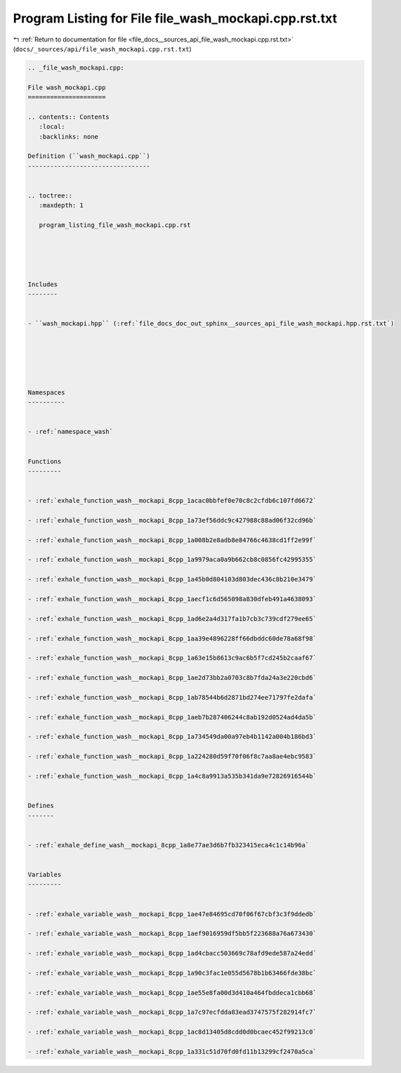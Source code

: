 
.. _program_listing_file_docs__sources_api_file_wash_mockapi.cpp.rst.txt:

Program Listing for File file_wash_mockapi.cpp.rst.txt
======================================================

|exhale_lsh| :ref:`Return to documentation for file <file_docs__sources_api_file_wash_mockapi.cpp.rst.txt>` (``docs/_sources/api/file_wash_mockapi.cpp.rst.txt``)

.. |exhale_lsh| unicode:: U+021B0 .. UPWARDS ARROW WITH TIP LEFTWARDS

.. code-block:: cpp

   
   .. _file_wash_mockapi.cpp:
   
   File wash_mockapi.cpp
   =====================
   
   .. contents:: Contents
      :local:
      :backlinks: none
   
   Definition (``wash_mockapi.cpp``)
   ---------------------------------
   
   
   .. toctree::
      :maxdepth: 1
   
      program_listing_file_wash_mockapi.cpp.rst
   
   
   
   
   
   Includes
   --------
   
   
   - ``wash_mockapi.hpp`` (:ref:`file_docs_doc_out_sphinx__sources_api_file_wash_mockapi.hpp.rst.txt`)
   
   
   
   
   
   
   Namespaces
   ----------
   
   
   - :ref:`namespace_wash`
   
   
   Functions
   ---------
   
   
   - :ref:`exhale_function_wash__mockapi_8cpp_1acac0bbfef0e70c8c2cfdb6c107fd6672`
   
   - :ref:`exhale_function_wash__mockapi_8cpp_1a73ef56ddc9c427988c88ad06f32cd96b`
   
   - :ref:`exhale_function_wash__mockapi_8cpp_1a008b2e8adb8e84766c4638cd1ff2e99f`
   
   - :ref:`exhale_function_wash__mockapi_8cpp_1a9979aca0a9b662cb8c0856fc42995355`
   
   - :ref:`exhale_function_wash__mockapi_8cpp_1a45b0d804103d803dec436c8b210e3479`
   
   - :ref:`exhale_function_wash__mockapi_8cpp_1aecf1c6d565098a830dfeb491a4638093`
   
   - :ref:`exhale_function_wash__mockapi_8cpp_1ad6e2a4d317fa1b7cb3c739cdf279ee65`
   
   - :ref:`exhale_function_wash__mockapi_8cpp_1aa39e4896228ff66dbddc60de78a68f98`
   
   - :ref:`exhale_function_wash__mockapi_8cpp_1a63e15b8613c9ac6b5f7cd245b2caaf67`
   
   - :ref:`exhale_function_wash__mockapi_8cpp_1ae2d73bb2a0703c8b7fda24a3e220cbd6`
   
   - :ref:`exhale_function_wash__mockapi_8cpp_1ab78544b6d2871bd274ee71797fe2dafa`
   
   - :ref:`exhale_function_wash__mockapi_8cpp_1aeb7b287406244c8ab192d0524ad4da5b`
   
   - :ref:`exhale_function_wash__mockapi_8cpp_1a734549da00a97eb4b1142a004b186bd3`
   
   - :ref:`exhale_function_wash__mockapi_8cpp_1a224280d59f70f06f8c7aa8ae4ebc9583`
   
   - :ref:`exhale_function_wash__mockapi_8cpp_1a4c8a9913a535b341da9e72826916544b`
   
   
   Defines
   -------
   
   
   - :ref:`exhale_define_wash__mockapi_8cpp_1a8e77ae3d6b7fb323415eca4c1c14b96a`
   
   
   Variables
   ---------
   
   
   - :ref:`exhale_variable_wash__mockapi_8cpp_1ae47e84695cd70f06f67cbf3c3f9ddedb`
   
   - :ref:`exhale_variable_wash__mockapi_8cpp_1aef9016959df5bb5f223688a76a673430`
   
   - :ref:`exhale_variable_wash__mockapi_8cpp_1ad4cbacc503669c78afd9ede587a24edd`
   
   - :ref:`exhale_variable_wash__mockapi_8cpp_1a90c3fac1e055d5678b1b63466fde38bc`
   
   - :ref:`exhale_variable_wash__mockapi_8cpp_1ae55e8fa00d3d410a464fbddeca1cbb68`
   
   - :ref:`exhale_variable_wash__mockapi_8cpp_1a7c97ecfdda83ead3747575f282914fc7`
   
   - :ref:`exhale_variable_wash__mockapi_8cpp_1ac8d13405d8cdd0d0bcaec452f99213c0`
   
   - :ref:`exhale_variable_wash__mockapi_8cpp_1a331c51d70fd0fd11b13299cf2470a5ca`
   
